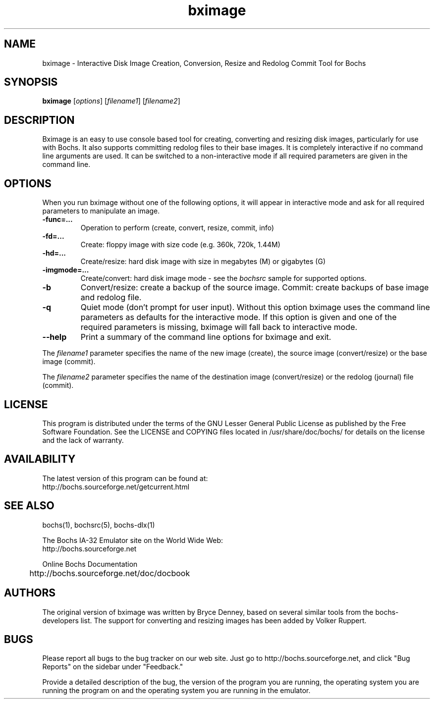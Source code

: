 .\"Document Author:  Timothy R. Butler   -   tbutler@uninetsolutions.com"
.TH bximage 1 "9 Jan 2021" "bximage" "The Bochs Project"
.\"SKIP_SECTION"
.SH NAME
bximage \- Interactive Disk Image Creation, Conversion, Resize and
Redolog Commit Tool for Bochs
.\"SKIP_SECTION"
.SH SYNOPSIS
.B bximage
.RI \|[ options \|]
.RI \|[ filename1 \|]
.RI \|[ filename2 \|]
.\"SKIP_SECTION"
.SH DESCRIPTION
.LP
Bximage is an easy to use console based tool for creating,
converting and resizing disk images, particularly for  use
with Bochs. It also  supports committing  redolog files to
their  base images.  It is  completely  interactive  if no
command line  arguments are used.  It can be switched to a
non-interactive mode  if all required parameters are given
in the command line.
.\".\"DONT_SPLIT"
.SH OPTIONS
.LP
When you run bximage without one of the following options,
it will  appear  in  interactive  mode and  ask   for  all
required parameters to manipulate an image.
.TP
.BI \-func=...
Operation to perform (create, convert, resize, commit, info)
.TP
.BI \-fd=...
Create: floppy image with size code (e.g. 360k, 720k, 1.44M)
.TP
.BI \-hd=...
Create/resize: hard disk image with size in megabytes (M)
or gigabytes (G)
.TP
.BI \-imgmode=...
Create/convert: hard disk image mode - see the
.I bochsrc
sample for supported options.
.TP
.BI \-b
Convert/resize: create a backup of the source image. Commit:
create backups of base image and redolog file.
.TP
.BI \-q
Quiet  mode (don't prompt for user input). Without this
option bximage uses the  command  line parameters as
defaults for the interactive mode. If this option is
given and one of the required parameters is missing,
bximage will fall back to interactive mode.
.TP
.BI \--help
Print  a  summary  of  the command line options for
bximage and exit.
.LP
The
.I filename1
parameter specifies the name of the new image (create),
the source image (convert/resize) or the base image
(commit).
.LP
The
.I filename2
parameter specifies the name of the destination image
(convert/resize) or the redolog (journal) file (commit).
.\"SKIP_SECTION"
.SH LICENSE
This program  is distributed  under the terms of the  GNU
Lesser General Public License as published  by  the  Free
Software  Foundation.  See the LICENSE and COPYING files located
in /usr/share/doc/bochs/ for details on the license and
the lack of warranty.
.\"SKIP_SECTION"
.SH AVAILABILITY
The latest version of this program can be found at:
  http://bochs.sourceforge.net/getcurrent.html
.\"SKIP_SECTION"
.SH SEE ALSO
bochs(1), bochsrc(5), bochs-dlx(1)
.PP
.nf
The Bochs IA-32 Emulator site on the World Wide Web:
  http://bochs.sourceforge.net

Online Bochs Documentation
	http://bochs.sourceforge.net/doc/docbook
.fi
.\"SKIP_SECTION"
.SH AUTHORS
The original version of bximage  was written  by Bryce Denney,
based on  several similar tools from the bochs-developers list.
The support for converting and resizing images has been added
by Volker Ruppert.
.\"SKIP_SECTION"
.SH BUGS
Please  report all  bugs to the bug tracker  on  our  web
site. Just go to http://bochs.sourceforge.net, and click
"Bug Reports" on the sidebar under "Feedback."
.PP
Provide a detailed description of the bug, the version of
the program you are running, the operating system you are
running the program on  and  the  operating   system  you
are running in the emulator.

